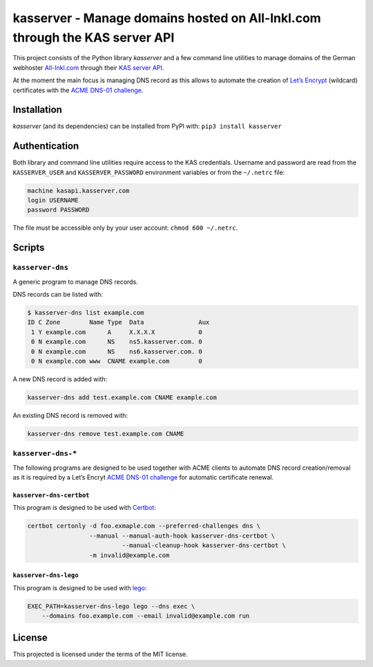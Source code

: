 kasserver - Manage domains hosted on All-Inkl.com through the KAS server API
============================================================================

This project consists of the Python library *kasserver* and a few
command line utilities to manage domains of the German webhoster
`All-Inkl.com`_ through their `KAS server API`_.

At the moment the main focus is managing DNS record as this allows to
automate the creation of `Let’s Encrypt`_ (wildcard) certificates with
the `ACME DNS-01 challenge`_.

Installation
------------

*kasserver* (and its dependencies) can be installed from PyPI with:
``pip3 install kasserver``

Authentication
--------------

Both library and command line utilities require access to the KAS
credentials. Username and password are read from the ``KASSERVER_USER``
and ``KASSERVER_PASSWORD`` environment variables or from the
``~/.netrc`` file:

.. code:: console

   machine kasapi.kasserver.com
   login USERNAME
   password PASSWORD

The file must be accessible only by your user account:
``chmod 600 ~/.netrc``.

Scripts
-------

``kasserver-dns``
~~~~~~~~~~~~~~~~~

A generic program to manage DNS records.

DNS records can be listed with:

.. code:: console

   $ kasserver-dns list example.com
   ID C Zone        Name Type  Data               Aux
    1 Y example.com      A     X.X.X.X            0
    0 N example.com      NS    ns5.kasserver.com. 0
    0 N example.com      NS    ns6.kasserver.com. 0
    0 N example.com www  CNAME example.com        0

A new DNS record is added with:

.. code:: console

   kasserver-dns add test.example.com CNAME example.com

An existing DNS record is removed with:

.. code:: console

   kasserver-dns remove test.example.com CNAME

``kasserver-dns-*``
~~~~~~~~~~~~~~~~~~~

The following programs are designed to be used together with ACME
clients to automate DNS record creation/removal as it is required by a
Let’s Encryt `ACME DNS-01 challenge`_ for automatic certificate renewal.

``kasserver-dns-certbot``
^^^^^^^^^^^^^^^^^^^^^^^^^

This program is designed to be used with `Certbot`_:

.. code:: console

   certbot certonly -d foo.exmaple.com --preferred-challenges dns \
                    --manual --manual-auth-hook kasserver-dns-certbot \
                             --manual-cleanup-hook kasserver-dns-certbot \
                    -m invalid@example.com

``kasserver-dns-lego``
^^^^^^^^^^^^^^^^^^^^^^

This program is designed to be used with `lego`_:

.. code:: console

   EXEC_PATH=kasserver-dns-lego lego --dns exec \
       --domains foo.example.com --email invalid@example.com run

License
-------

This projected is licensed under the terms of the MIT license.

.. _All-Inkl.com: https://all-inkl.com/
.. _KAS server API: https://kasapi.kasserver.com/
.. _Let’s Encrypt: https://letsencrypt.org
.. _ACME DNS-01 challenge: https://www.eff.org/de/deeplinks/2018/02/technical-deep-dive-securing-automation-acme-dns-challenge-validation
.. _Certbot: https://certbot.eff.org
.. _lego: https://github.com/xenolf/lego
